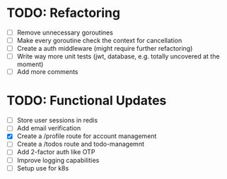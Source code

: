 * TODO: Refactoring
  - [ ] Remove unnecessary goroutines
  - [ ] Make every goroutine check the context for cancellation
  - [ ] Create a auth middleware (might require further refactoring)
  - [ ] Write way more unit tests (jwt, database, e.g. totally uncovered at the moment)
  - [ ] Add more comments
* TODO: Functional Updates
  - [ ] Store user sessions in redis
  - [ ] Add email verification
  - [X] Create a /profile route for account management
  - [ ] Create a /todos route and todo-managemnt
  - [ ] Add 2-factor auth like OTP
  - [ ] Improve logging capabilities
  - [ ] Setup use for k8s
